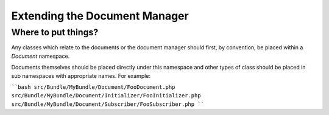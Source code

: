 Extending the Document Manager
==============================

Where to put things?
--------------------

Any classes which relate to the documents or the document manager should
first, by convention, be placed within a `Document` namespace.

Documents themselves should be placed directly under this namespace and other
types of class should be placed in sub namespaces with appropriate names. For
example:

````bash
src/Bundle/MyBundle/Document/FooDocument.php
src/Bundle/MyBundle/Document/Initializer/FooInitializer.php
src/Bundle/MyBundle/Document/Subscriber/FooSubscriber.php
````
